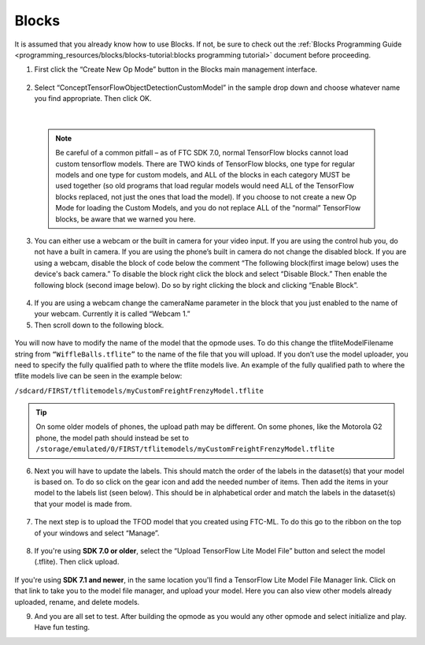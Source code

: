 Blocks
=======

It is assumed that you already know how to use Blocks. If not, be sure
to check out the :ref:`Blocks Programming
Guide <programming_resources/blocks/blocks-tutorial:blocks programming tutorial>`
document before proceeding.

1. First click the “Create New Op Mode” button in the Blocks main
   management interface.

.. figure:: images/image39.png
   :align: center

2. Select “ConceptTensorFlowObjectDetectionCustomModel” in the sample
   drop down and choose whatever name you find appropriate. Then click
   OK.

..

   .. figure:: images/image40.png
      :align: center

|

   .. note:: 
    Be careful of a common pitfall – as of FTC SDK 7.0, normal
    TensorFlow blocks cannot load custom tensorflow models. There are TWO
    kinds of TensorFlow blocks, one type for regular models and one type
    for custom models, and ALL of the blocks in each category MUST be
    used together (so old programs that load regular models would need
    ALL of the TensorFlow blocks replaced, not just the ones that load
    the model). If you choose to not create a new Op Mode for loading the
    Custom Models, and you do not replace ALL of the “normal” TensorFlow
    blocks, be aware that we warned you here.

3. You can either use a webcam or the built in camera for your video
   input. If you are using the control hub you, do not have a built in
   camera. If you are using the phone’s built in camera do not change
   the disabled block. If you are using a webcam, disable the block of
   code below the comment “The following block(first image below) uses
   the device's back camera.” To disable the block right click the block
   and select “Disable Block.” Then enable the following block (second
   image below). Do so by right clicking the block and clicking “Enable
   Block”.

.. figure:: images/image41.png
   :align: center

.. figure:: images/image42.png
   :align: center

4. If you are using a webcam change the cameraName parameter in the
   block that you just enabled to the name of your webcam. Currently it
   is called “Webcam 1.”

5. Then scroll down to the following block.

.. figure:: images/image43.png
   :align: center

You will now have to modify the name of the model that the opmode uses.
To do this change the tfliteModelFilename string from
``“WiffleBalls.tflite”`` to the name of the file that you will upload. If
you don’t use the model uploader, you need to specify the fully
qualified path to where the tflite models live. An example of the fully
qualified path to where the tflite models live can be seen in the
example below:

``/sdcard/FIRST/tflitemodels/myCustomFreightFrenzyModel.tflite``

.. tip:: On some older models of phones, the upload path may be 
   different. On some phones, like the Motorola G2 phone, the model 
   path should instead be set to 
   ``/storage/emulated/0/FIRST/tflitemodels/myCustomFreightFrenzyModel.tflite``

6. Next you will have to update the labels. This should match the order
   of the labels in the dataset(s) that your model is based on. To do so
   click on the gear icon and add the needed number of items. Then add
   the items in your model to the labels list (seen below). This should
   be in alphabetical order and match the labels in the dataset(s) that
   your model is made from.

.. figure:: images/image44.png
   :align: center

7. The next step is to upload the TFOD model that you created using
   FTC-ML. To do this go to the ribbon on the top of your windows and
   select “Manage”.

..

   .. figure:: images/image47.png
      :align: center

8. If you're using **SDK 7.0 or older**, select the “Upload TensorFlow Lite Model File” button and select
   the model (.tflite). Then click upload.

.. figure:: images/image48.png
   :width: 80%
   :align: center
   
If you're using **SDK 7.1 and newer**, in the same location you'll find a TensorFlow Lite Model File 
Manager link. Click on that link to take you to the model file manager, and upload your model. 
Here you can also view other models already uploaded, rename, and delete models.

9. And you are all set to test. After building the opmode as you would
   any other opmode and select initialize and play. Have fun testing.
